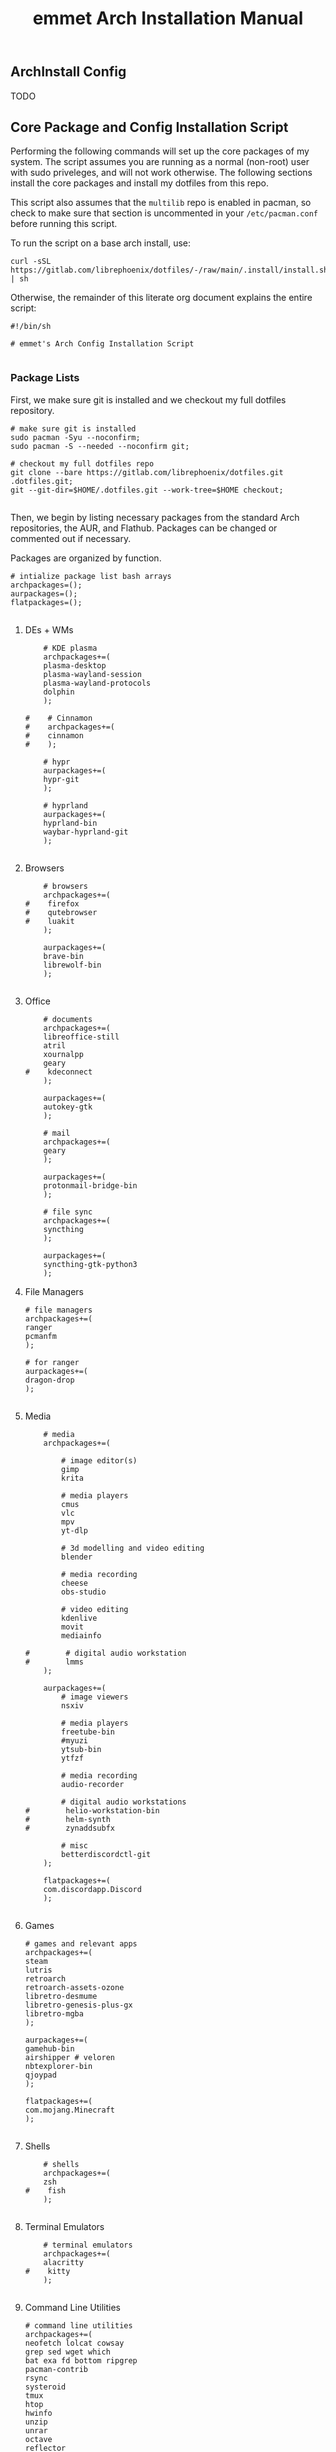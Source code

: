 #+title: emmet Arch Installation Manual

** ArchInstall Config
TODO

** Core Package and Config Installation Script
Performing the following commands will set up the core packages of my system. The script assumes you are running as a normal (non-root) user with sudo priveleges, and will not work otherwise. The following sections install the core packages and install my dotfiles from this repo.

This script also assumes that the =multilib= repo is enabled in pacman, so check to make sure that section is uncommented in your =/etc/pacman.conf= before running this script.

To run the script on a base arch install, use:
#+BEGIN_SRC shell :noeval
curl -sSL https://gitlab.com/librephoenix/dotfiles/-/raw/main/.install/install.sh | sh
#+END_SRC

Otherwise, the remainder of this literate org document explains the entire script:
#+BEGIN_SRC shell :tangle install.sh :tangle-mode (identity #o755)
#!/bin/sh

# emmet's Arch Config Installation Script

#+END_SRC
*** Package Lists
First, we make sure git is installed and we checkout my full dotfiles repository.
#+BEGIN_SRC shell :tangle install.sh :tangle-mode (identity #o755)
# make sure git is installed
sudo pacman -Syu --noconfirm;
sudo pacman -S --needed --noconfirm git;

# checkout my full dotfiles repo
git clone --bare https://gitlab.com/librephoenix/dotfiles.git .dotfiles.git;
git --git-dir=$HOME/.dotfiles.git --work-tree=$HOME checkout;

#+END_SRC

Then, we begin by listing necessary packages from the standard Arch repositories, the AUR, and Flathub.  Packages can be changed or commented out if necessary.

Packages are organized by function.
#+BEGIN_SRC shell :tangle install.sh :tangle-mode (identity #o755)
# intialize package list bash arrays
archpackages=();
aurpackages=();
flatpackages=();

#+END_SRC

**** DEs + WMs
#+BEGIN_SRC shell :tangle install.sh :tangle-mode (identity #o755)
    # KDE plasma
    archpackages+=(
    plasma-desktop
    plasma-wayland-session
    plasma-wayland-protocols
    dolphin
    );

#    # Cinnamon
#    archpackages+=(
#    cinnamon
#    );

    # hypr
    aurpackages+=(
    hypr-git
    );

    # hyprland
    aurpackages+=(
    hyprland-bin
    waybar-hyprland-git
    );

#+END_SRC

**** Browsers
#+BEGIN_SRC shell :tangle install.sh :tangle-mode (identity #o755)
    # browsers
    archpackages+=(
#    firefox
#    qutebrowser
#    luakit
    );

    aurpackages+=(
    brave-bin
    librewolf-bin
    );

#+END_SRC

**** Office
#+BEGIN_SRC shell :tangle install.sh :tangle-mode (identity #o755)
    # documents
    archpackages+=(
    libreoffice-still
    atril
    xournalpp
    geary
#    kdeconnect
    );

    aurpackages+=(
    autokey-gtk
    );

    # mail
    archpackages+=(
    geary
    );

    aurpackages+=(
    protonmail-bridge-bin
    );

    # file sync
    archpackages+=(
    syncthing
    );

    aurpackages+=(
    syncthing-gtk-python3
    );
#+END_SRC

**** File Managers
#+BEGIN_SRC shell :tangle install.sh :tangle-mode (identity #o755)
    # file managers
    archpackages+=(
    ranger
    pcmanfm
    );

    # for ranger
    aurpackages+=(
    dragon-drop
    );

#+END_SRC

**** Media
#+BEGIN_SRC shell :tangle install.sh :tangle-mode (identity #o755)
    # media
    archpackages+=(

        # image editor(s)
        gimp
        krita

        # media players
        cmus
        vlc
        mpv
        yt-dlp

        # 3d modelling and video editing
        blender

        # media recording
        cheese
        obs-studio

        # video editing
        kdenlive
        movit
        mediainfo

#        # digital audio workstation
#        lmms
    );

    aurpackages+=(
        # image viewers
        nsxiv

        # media players
        freetube-bin
        #myuzi
        ytsub-bin
        ytfzf

        # media recording
        audio-recorder

        # digital audio workstations
#        helio-workstation-bin
#        helm-synth
#        zynaddsubfx

        # misc
        betterdiscordctl-git
    );

    flatpackages+=(
    com.discordapp.Discord
    );

#+END_SRC
**** Games
#+BEGIN_SRC shell :tangle install.sh :tangle-mode (identity #o755)
    # games and relevant apps
    archpackages+=(
    steam
    lutris
    retroarch
    retroarch-assets-ozone
    libretro-desmume
    libretro-genesis-plus-gx
    libretro-mgba
    );

    aurpackages+=(
    gamehub-bin
    airshipper # veloren
    nbtexplorer-bin
    qjoypad
    );

    flatpackages+=(
    com.mojang.Minecraft
    );

#+END_SRC

**** Shells
#+BEGIN_SRC shell :tangle install.sh :tangle-mode (identity #o755)
    # shells
    archpackages+=(
    zsh
#    fish
    );

#+END_SRC
**** Terminal Emulators
#+BEGIN_SRC shell :tangle install.sh :tangle-mode (identity #o755)
    # terminal emulators
    archpackages+=(
    alacritty
#    kitty
    );

#+END_SRC

**** Command Line Utilities
#+BEGIN_SRC shell :tangle install.sh :tangle-mode (identity #o755)
    # command line utilities
    archpackages+=(
    neofetch lolcat cowsay
    grep sed wget which
    bat exa fd bottom ripgrep
    pacman-contrib
    rsync
    systeroid
    tmux
    htop
    hwinfo
    unzip
    unrar
    octave
    reflector
    brightnessctl
    w3m
    fzf
    hunspell hunspell-en_us
    );

    aurpackages+=(
    mimeo
    pandoc-bin
    mermaid-cli
    );

#+END_SRC
**** Editors
#+BEGIN_SRC shell :tangle install.sh :tangle-mode (identity #o755)
    # editors
    archpackages+=(
    vim
    );

    aurpackages+=(
    emacs-gcc-wayland-devel-bin
    vim-plug
    );

#+END_SRC
**** Development
#+BEGIN_SRC shell :tangle install.sh :tangle-mode (identity #o755)
    # development packages

#+END_SRC
***** Android
#+BEGIN_SRC shell :tangle install.sh :tangle-mode (identity #o755)
        # android
        archpackages+=(
        android-tools
        android-udev
        );
#+END_SRC
***** CC
#+BEGIN_SRC shell :tangle install.sh :tangle-mode (identity #o755)
        # cc
        archpackages+=(
        gcc
        clang
        make
        cmake
        autoconf
        automake
        libtool
        );

#+END_SRC

***** Python
#+BEGIN_SRC shell :tangle install.sh :tangle-mode (identity #o755)
        # python
        archpackages+=(
        python
        python-pip
        );

#+END_SRC

***** Haskell
#+BEGIN_SRC shell :tangle install.sh :tangle-mode (identity #o755)
        # haskell
        aurpackages+=(
        haskell-language-server-static
        );

#+END_SRC

***** Java
#+BEGIN_SRC shell :tangle install.sh :tangle-mode (identity #o755)
        # java
        archpackages+=(
        jdk-openjdk
        jre-openjdk
        gradle
        );

#+END_SRC

***** Gamedev
#+BEGIN_SRC shell :tangle install.sh :tangle-mode (identity #o755)
        # gamedev
        archpackages+=(
        godot
        );

#+END_SRC
***** Other
#+BEGIN_SRC shell :tangle install.sh :tangle-mode (identity #o755)
        # other
        archpackages+=(
        texinfo
        libffi zlib # required to build xmonad + xmobar
        );

        aurpackages+=(
        ungit-electron
        );
#+END_SRC
**** Fonts
#+BEGIN_SRC shell :tangle install.sh :tangle-mode (identity #o755)
    #fonts
    archpackages+=(
    ttf-font-awesome
    ttf-inconsolata
    ttf-nerd-fonts-symbols-common
    ttf-nerd-fonts-symbols-1000-em
    ttf-iosevka-nerd
    ttf-ubuntu-font-family
    terminus-font
    );

    aurpackages+=(
    otf-inconsolata-powerline-git
    ttf-unifont
    );

#+END_SRC
**** Compositor and Desktop Utils
#+BEGIN_SRC shell :tangle install.sh :tangle-mode (identity #o755)
    # desktop utils
    archpackages+=(
    sddm
    lightdm
    dmenu
    tint2
    nitrogen
    lxappearance
    mate-icon-theme
    grub-customizer
    xcursor-themes
    );

    aurpackages+=(
    picom-jonaburg-git
    qt5-styleplugins
    qt5ct
    xwinwrap-git
    sddm-sugar-dark
    xcursor-simp1e-breeze-snow
    alttab-git
    );
#+END_SRC

**** X Utils
#+BEGIN_SRC shell :tangle install.sh :tangle-mode (identity #o755)
    # graphical display and X utils
    archpackages+=(
    xorg
    autorandr
    xorg-xinit
#    xf86-video-vesa
#    xf86-video-intel
    xf86-video-amdgpu
    xdotool
    xclip
    ddcutil
    );

    aurpackages+=(
    caffeine-ng
    sct
    twmn-git
    );
#+END_SRC

**** Wayland Utils
#+BEGIN_SRC shell :tangle install.sh :tangle-mode (identity #o755)
    # wayland utils
    archpackages+=(
    xdg-desktop-portal-wlr
    xorg-xlsclients
    glfw-wayland
    swayidle
    swaylock
    grim
    slurp
    );

    aurpackages+=(
    wlsunset
    hyprpaper-git
    wayshot-bin
    wev
    );

#+END_SRC
**** Audio Server
#+BEGIN_SRC shell :tangle install.sh :tangle-mode (identity #o755)
    # pipewire for audio server
    archpackages+=(
    pipewire
    wireplumber
    helvum
    pipewire-alsa
    pipewire-pulse
    pavucontrol
    pipewire-jack
    );

#+END_SRC

**** Virtual Machines
#+BEGIN_SRC shell :tangle install.sh :tangle-mode (identity #o755)
    # virtual machines
    archpackages+=(
    libvirt
    virt-manager
    qemu-full
    lxc
    swtpm
    );

#+END_SRC

**** Core System Packages
#+BEGIN_SRC shell :tangle install.sh :tangle-mode (identity #o755)
    # core system packages
    archpackages+=(
    linux linux-firmware linux-headers
    base
    snapper
#    snap-pac # Idk if I know what I'm doing with this yet
    binutils
    git
    git-delta
    fakeroot
    dialog
    xdg-utils
    cups
    gparted
    flatpak
    rclone
    );

    aurpackages+=(
    auto-cpufreq
    );

#+END_SRC

**** Security
#+BEGIN_SRC shell :tangle install.sh :tangle-mode (identity #o755)
    # security
    archpackages+=(
    xsecurelock xautolock
    ufw gufw
    yubikey-manager
    libsecret gnome-keyring seahorse
    keepassxc
    );

#+END_SRC

**** Networking Utils
#+BEGIN_SRC shell :tangle install.sh :tangle-mode (identity #o755)
    # networking
    archpackages+=(
    networkmanager
    network-manager-applet
    wireless_tools
    wpa_supplicant
    dhclient
    dnsmasq
    );

    aurpackages+=(
    nm-tray-git
    protonvpn
    rdm-bin
    );

#+END_SRC
**** File Systems
#+BEGIN_SRC shell :tangle install.sh :tangle-mode (identity #o755)
    # file systems
    archpackages+=(
    dosfstools
    );

#+END_SRC
**** Microcode
#+BEGIN_SRC shell :tangle install.sh :tangle-mode (identity #o755)
    # microcode
    archpackages+=(
#    intel-ucode
    amd-ucode
    );

#+END_SRC
*** Install Packages
Here, we begin by installing necessary packages from the standard Arch repositories.  Then, after the Arch packages are installed, paru is installed with relevant AUR packages.  Then, packages via Flatpak are installed.  Finally, stack is installed along with needed Haskell packages.

To complete the installation, packages not tracked by package managers are installed, including: Doom Emacs, Oh My Zsh + Zsh Plugins.
**** Arch Packages
#+BEGIN_SRC shell :tangle install.sh :tangle-mode (identity #o755)
# install arch packages
sudo pacman -Syu --noconfirm;
sudo pacman -S --needed --noconfirm "${archpackages[@]}";
echo ${archpackages[@]} | tr " " "\n" > ~/.install/archpackages.txt

#+END_SRC

**** Paru + AUR Packages
#+BEGIN_SRC shell :tangle install.sh :tangle-mode (identity #o755)
# install paru if it isn't already installed
# sudo pacman -S --needed --noconfirm base-devel;
if ! command -v paru &> /dev/null
   then
      cd /tmp;
      git clone https://aur.archlinux.org/paru.git;
      cd paru;
      makepkg -si;
fi;
cd ~;

# install aur packages
paru -S --needed --noconfirm "${aurpackages[@]}";
echo ${aurpackages[@]} | tr " " "\n" >> ~/.install/archpackages.txt

# cleanup
# sudo pacman -Rsu --noconfirm $(comm -23 <(pacman -Qq | sort) <(sort ~/.install/archpackages.txt))

#+END_SRC

**** Flatpaks
#+BEGIN_SRC shell :tangle install.sh :tangle-mode (identity #o755)
# install flatpaks
flatpak update;
flatpak upgrade;
flatpak install "${flatpackages[@]}";

# apply my gtk themes to all flatpaks
sudo flatpak override --filesystem=$HOME/.themes;
sudo flatpak override --env=GTK_THEME=OffcialDracula;
sudo flatpak override --env=QT_STYLE_OVERRIDE=qt5ct --filesystem=~/.config/qt5ct

# setup file uploads with Discord (files are sandboxed into ~/.discord_launchpad; this works with my ranger config)
mkdir ~/.discord_launchpad;
sudo flatpak override com.discordapp.Discord --filesystem=$HOME/.discord_launchpad

# set up betterdiscord
betterdiscordctl --d-install flatpak install;
betterdiscordctl --d-install flatpak reinstall;

#+END_SRC
**** Stack Packages
***** Install Stack
#+BEGIN_SRC shell :tangle install.sh :tangle-mode (identity #o755)
# install stack
if ! command -v stack &> /dev/null
   then
      curl -sSL https://get.haskellstack.org/ | sh;
fi;

#+END_SRC
***** Install XMonad and XMobar plus extras
#+BEGIN_SRC shell :tangle install.sh :tangle-mode (identity #o755)
# install xmonad and xmobar

# go to .xmonad working directory
cd ~/.xmonad;

# clone xmonad, xmonad-contrib, and xmobar
git clone https://github.com/xmonad/xmonad ~/.xmonad/xmonad-git;
cd ~/.xmonad/xmonad-git;
git pull;
git clone https://github.com/xmonad/xmonad-contrib ~/.xmonad/xmonad-contrib-git;
cd ~/.xmonad/xmonad-contrib-git;
git pull;
git clone https://codeberg.org/xmobar/xmobar.git ~/.xmonad/xmobar-git;
cd ~/.xmonad/xmobar-git;
git pull;

cd ~/.xmonad;

# setup stack and install
stack setup;
stack install;

# compile xmonadctl binary
stack ghc xmonadctl.hs;

# recompile xmonad so I can login
xmonad --recompile;

#+END_SRC
***** Install Hledger
#+BEGIN_SRC shell :tangle install.sh :tangle-mode (identity #o755)
# install hledger

stack install hledger;

#+END_SRC

**** Doom Emacs
#+BEGIN_SRC shell :tangle install.sh :tangle-mode (identity #o755)
# install doom
git clone --depth 1 https://github.com/doomemacs/doomemacs ~/.emacs.d &&
~/.emacs.d/bin/doom install;
~/.emacs.d/bin/doom sync;

#+END_SRC
**** Oh My Zsh
#+BEGIN_SRC shell :tangle install.sh :tangle-mode (identity #o755)
# install oh-my-zsh with unattended flag
# sh -c "$(curl -fsSL https://raw.github.com/ohmyzsh/ohmyzsh/master/tools/install.sh)" --unattended &&

# re-apply my existing config
# mv ~/.zshrc.pre-oh-my-zsh ~/.zshrc; &&

# get zsh plugins
git clone https://github.com/zsh-users/zsh-autosuggestions ${ZSH_CUSTOM:-~/.oh-my-zsh/custom}/plugins/zsh-autosuggestions;
cd ${ZSH_CUSTOM:-~/.oh-my-zsh/custom}/plugins/zsh-autosuggestions &&
git pull;

git clone https://github.com/zsh-users/zsh-syntax-highlighting.git ${ZSH_CUSTOM:-~/.oh-my-zsh/custom}/plugins/zsh-syntax-highlighting;
cd ${ZSH_CUSTOM:-~/.oh-my-zsh/custom}/plugins/zsh-syntax-highlighting &&
git pull;

# chsh -s /bin/zsh;

#+END_SRC
*** Post Install Reminders
In this section, the script outputs a list of "post install reminders" which are things that I haven't added to the script yet, or are difficult to set up a script for.
#+BEGIN_SRC shell :tangle install.sh :tangle-mode (identity #o755)
# post install reminders
echo "All finished!"
# echo ""
# echo "Post Install Reminders"
# echo "-------------------"
# echo ""
# echo "Configure wallpaper via nitrogen"
# echo "Transfer relevant files via backups and syncthing"
# echo "Set up ssh keys for servers and git"

#+END_SRC
